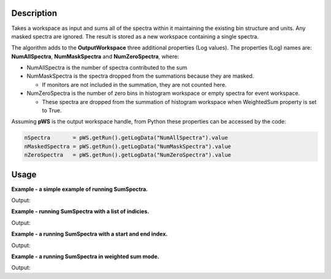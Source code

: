 .. algorithm::

.. summary::

.. alias::

.. properties::

Description
-----------

Takes a workspace as input and sums all of the spectra within it
maintaining the existing bin structure and units. Any masked spectra are
ignored. The result is stored as a new workspace containing a single
spectra.

The algorithm adds to the **OutputWorkspace** three additional
properties (Log values). The properties (Log) names are:
**NumAllSpectra**, **NumMaskSpectra** and **NumZeroSpectra**,
where:

* NumAllSpectra is the number of spectra contributed to the sum

* NumMaskSpectra is the spectra dropped from the summations because they are masked.

  * If monitors are not included in the summation, they are not counted here.

* NumZeroSpectra is the number of zero bins in histogram workspace or empty spectra for event workspace.

  * These spectra are dropped from the summation of histogram workspace when WeightedSum property is set to True.

Assuming **pWS** is the output workspace handle, from Python these
properties can be accessed by the code:

.. code-block:: python

    nSpectra       = pWS.getRun().getLogData("NumAllSpectra").value
    nMaskedSpectra = pWS.getRun().getLogData("NumMaskSpectra").value
    nZeroSpectra   = pWS.getRun().getLogData("NumZeroSpectra").value

Usage
-----
**Example - a simple example of running SumSpectra.**

.. testcode:: ExSumSpectraSimple

    ws = CreateSampleWorkspace("Histogram", Random=True)
    print("Workspace has %d spectra" % ws.getNumberHistograms())

    ws = SumSpectra(ws)
    print("Workspace has %d spectra" % ws.getNumberHistograms())

Output:

.. testoutput:: ExSumSpectraSimple

    Workspace has 200 spectra
    Workspace has 1 spectra

**Example - running SumSpectra with a list of indicies.**

.. testcode:: ExSumSpectraListOfIndicies

    ws = CreateSampleWorkspace("Histogram", Random=True)
    print("Workspace has %d spectra" % ws.getNumberHistograms())

    ws = SumSpectra(ws, ListOfWorkspaceIndices='0-3, 10-13')
    print("Workspace has %d spectra" % ws.getNumberHistograms())

Output:

.. testoutput:: ExSumSpectraListOfIndicies

    Workspace has 200 spectra
    Workspace has 1 spectra

**Example - a running SumSpectra with a start and end index.**

.. testcode:: ExSumSpectraStartEnd

    ws = CreateSampleWorkspace("Histogram", Random=True)
    print("Workspace has %d spectra" % ws.getNumberHistograms())

    ws = SumSpectra(ws, StartWorkspaceIndex=0, EndWorkspaceIndex=9)
    print("Workspace has %d spectra" % ws.getNumberHistograms())

Output:

.. testoutput:: ExSumSpectraStartEnd

    Workspace has 200 spectra
    Workspace has 1 spectra

**Example - a running SumSpectra in weighted sum mode.**

.. testcode:: ExSumSpectraWeighted

    ws = CreateSampleWorkspace("Histogram", Random=True)
    print("Workspace has %d spectra" % ws.getNumberHistograms())

    ws = SumSpectra(ws, WeightedSum=True)
    print("Workspace has %d spectra" % ws.getNumberHistograms())

Output:

.. testoutput:: ExSumSpectraWeighted

    Workspace has 200 spectra
    Workspace has 1 spectra



.. categories::

.. sourcelink::
